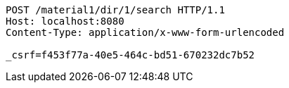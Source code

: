 [source,http,options="nowrap"]
----
POST /material1/dir/1/search HTTP/1.1
Host: localhost:8080
Content-Type: application/x-www-form-urlencoded

_csrf=f453f77a-40e5-464c-bd51-670232dc7b52
----